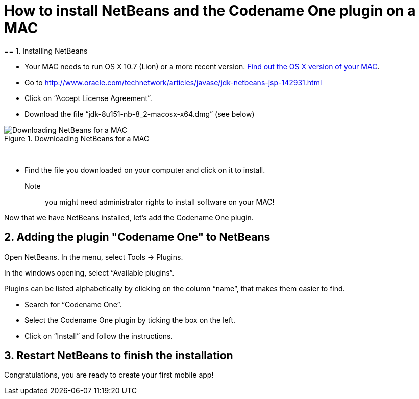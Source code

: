 = How to install NetBeans and the Codename One plugin on a MAC
== 1. Installing NetBeans


- Your MAC needs to run OS X 10.7 (Lion) or a more recent version.
https://support.apple.com/en-us/HT201260[Find out the OS X version of your MAC].
- Go to http://www.oracle.com/technetwork/articles/javase/jdk-netbeans-jsp-142931.html

- Click on “Accept License Agreement”.
- Download the file “jdk-8u151-nb-8_2-macosx-x64.dmg” (see below)

image::Downloading-NetBeans-for-a-MAC.png[align="center",title="Downloading NetBeans for a MAC"]
{nbsp} +

- Find the file you downloaded on your computer and click on it to install.

Note:: you might need administrator rights to install software on your MAC!

Now that we have NetBeans installed, let’s add the Codename One plugin.

== 2. Adding the plugin "Codename One" to NetBeans

Open NetBeans. In the menu, select Tools -> Plugins.

In the windows opening, select “Available plugins”.

Plugins can be listed alphabetically by clicking on the column “name”, that makes them easier to find.

- Search for “Codename One”.
- Select the Codename One plugin by ticking the box on the left.
- Click on “Install” and follow the instructions.

== 3. Restart NetBeans to finish the installation

Congratulations, you are ready to create your first mobile app!

<<<
